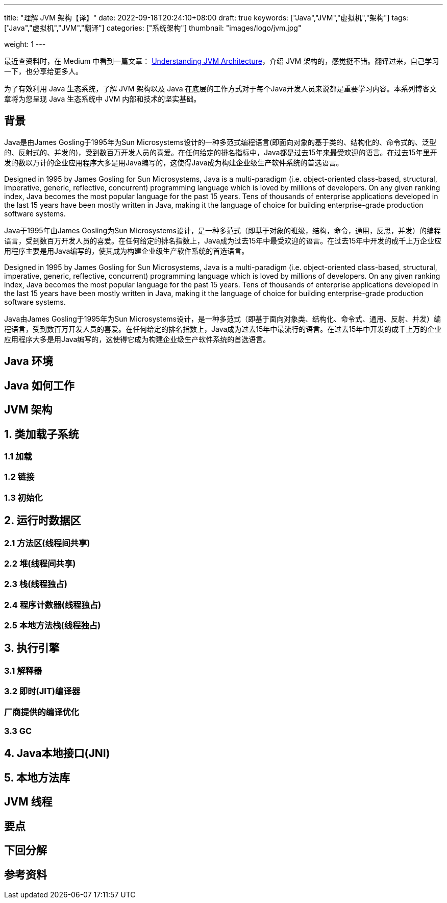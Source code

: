 ---
title: "理解 JVM 架构【译】"
date: 2022-09-18T20:24:10+08:00
draft: true
keywords: ["Java","JVM","虚拟机","架构"]
tags: ["Java","虚拟机","JVM","翻译"]
categories: ["系统架构"]
thumbnail: "images/logo/jvm.jpg"

weight: 1
---


// image::/images/[title="",alt="",{image_attr}]

// [source%nowrap,java,{source_attr}]
// ----
// // code
// ----

最近查资料时，在 Medium 中看到一篇文章： https://medium.com/platform-engineer/understanding-jvm-architecture-22c0ddf09722[Understanding JVM Architecture^]，介绍 JVM 架构的，感觉挺不错。翻译过来，自己学习一下，也分享给更多人。

为了有效利用 Java 生态系统，了解 JVM 架构以及 Java 在底层的工作方式对于每个Java开发人员来说都是重要学习内容。本系列博客文章将为您呈现 Java 生态系统中 JVM 内部和技术的坚实基础。

== 背景

Java是由James Gosling于1995年为Sun Microsystems设计的一种多范式编程语言(即面向对象的基于类的、结构化的、命令式的、泛型的、反射式的、并发的)，受到数百万开发人员的喜爱。在任何给定的排名指标中，Java都是过去15年来最受欢迎的语言。在过去15年里开发的数以万计的企业应用程序大多是用Java编写的，这使得Java成为构建企业级生产软件系统的首选语言。

Designed in 1995 by James Gosling for Sun Microsystems, Java is a multi-paradigm (i.e. object-oriented class-based, structural, imperative, generic, reflective, concurrent) programming language which is loved by millions of developers. On any given ranking index, Java becomes the most popular language for the past 15 years. Tens of thousands of enterprise applications developed in the last 15 years have been mostly written in Java, making it the language of choice for building enterprise-grade production software systems.

Java于1995年由James Gosling为Sun Microsystems设计，是一种多范式（即基于对象的班级，结构，命令，通用，反思，并发）的编程语言，受到数百万开发人员的喜爱。在任何给定的排名指数上，Java成为过去15年中最受欢迎的语言。在过去15年中开发的成千上万企业应用程序主要是用Java编写的，使其成为构建企业级生产软件系统的首选语言。

Designed in 1995 by James Gosling for Sun Microsystems, Java is a multi-paradigm (i.e. object-oriented class-based, structural, imperative, generic, reflective, concurrent) programming language which is loved by millions of developers. On any given ranking index, Java becomes the most popular language for the past 15 years. Tens of thousands of enterprise applications developed in the last 15 years have been mostly written in Java, making it the language of choice for building enterprise-grade production software systems.

Java由James Gosling于1995年为Sun Microsystems设计，是一种多范式（即基于面向对象类、结构化、命令式、通用、反射、并发）编程语言，受到数百万开发人员的喜爱。在任何给定的排名指数上，Java成为过去15年中最流行的语言。在过去15年中开发的成千上万的企业应用程序大多是用Java编写的，这使得它成为构建企业级生产软件系统的首选语言。


== Java 环境

== Java 如何工作

== JVM 架构

== 1. 类加载子系统

=== 1.1 加载

=== 1.2 链接

=== 1.3 初始化

== 2. 运行时数据区

=== 2.1 方法区(线程间共享)

=== 2.2 堆(线程间共享)

=== 2.3 栈(线程独占)

=== 2.4 程序计数器(线程独占)

=== 2.5 本地方法栈(线程独占)

== 3. 执行引擎

=== 3.1 解释器

=== 3.2 即时(JIT)编译器

=== 厂商提供的编译优化

=== 3.3 GC

== 4. Java本地接口(JNI)

== 5. 本地方法库

== JVM 线程

== 要点

== 下回分解

== 参考资料